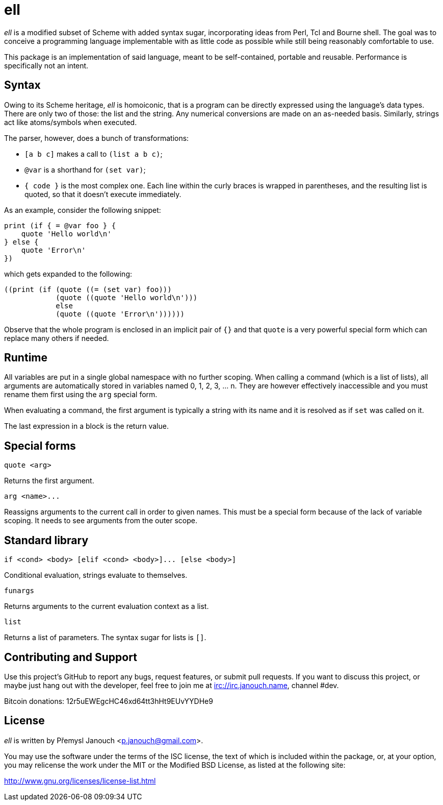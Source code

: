 ell
===
:compact-option:

'ell' is a modified subset of Scheme with added syntax sugar, incorporating
ideas from Perl, Tcl and Bourne shell.  The goal was to conceive a programming
language implementable with as little code as possible while still being
reasonably comfortable to use.

This package is an implementation of said language, meant to be self-contained,
portable and reusable.  Performance is specifically not an intent.

Syntax
------
Owing to its Scheme heritage, 'ell' is homoiconic, that is a program can be
directly expressed using the language's data types.  There are only two of
those: the list and the string.  Any numerical conversions are made on an
as-needed basis.  Similarly, strings act like atoms/symbols when executed.

The parser, however, does a bunch of transformations:

 * `[a b c]` makes a call to `(list a b c)`;
 * `@var` is a shorthand for `(set var)`;
 * `{ code }` is the most complex one.  Each line within the curly braces is
   wrapped in parentheses, and the resulting list is quoted, so that it doesn't
   execute immediately.

As an example, consider the following snippet:

 print (if { = @var foo } {
     quote 'Hello world\n'
 } else {
     quote 'Error\n'
 })

which gets expanded to the following:

 ((print (if (quote ((= (set var) foo)))
             (quote ((quote 'Hello world\n')))
             else
             (quote ((quote 'Error\n'))))))

Observe that the whole program is enclosed in an implicit pair of `{}` and that
`quote` is a very powerful special form which can replace many others if needed.

Runtime
-------
All variables are put in a single global namespace with no further scoping.
When calling a command (which is a list of lists), all arguments are
automatically stored in variables named 0, 1, 2, 3, ... n.  They are however
effectively inaccessible and you must rename them first using the `arg` special
form.

When evaluating a command, the first argument is typically a string with its
name and it is resolved as if `set` was called on it.

The last expression in a block is the return value.

Special forms
-------------
`quote <arg>`

Returns the first argument.

`arg <name>...`

Reassigns arguments to the current call in order to given names.  This must be a
special form because of the lack of variable scoping.  It needs to see arguments
from the outer scope.

Standard library
----------------
`if <cond> <body> [elif <cond> <body>]... [else <body>]`

Conditional evaluation, strings evaluate to themselves.

`funargs`

Returns arguments to the current evaluation context as a list.

`list`

Returns a list of parameters.  The syntax sugar for lists is `[]`.

Contributing and Support
------------------------
Use this project's GitHub to report any bugs, request features, or submit pull
requests.  If you want to discuss this project, or maybe just hang out with
the developer, feel free to join me at irc://irc.janouch.name, channel #dev.

Bitcoin donations: 12r5uEWEgcHC46xd64tt3hHt9EUvYYDHe9

License
-------
'ell' is written by Přemysl Janouch <p.janouch@gmail.com>.

You may use the software under the terms of the ISC license, the text of which
is included within the package, or, at your option, you may relicense the work
under the MIT or the Modified BSD License, as listed at the following site:

http://www.gnu.org/licenses/license-list.html
